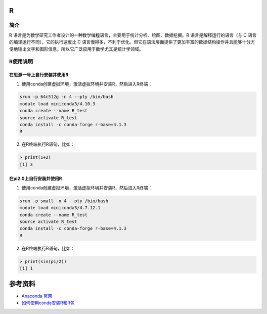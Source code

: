 .. _R:

R
==========

简介
----

R 语言是为数学研究工作者设计的一种数学编程语言，主要用于统计分析、绘图、数据挖掘。R 语言是解释运行的语言（与 C 语言的编译运行不同），它的执行速度比 C 语言慢得多，不利于优化。但它在语法层面提供了更加丰富的数据结构操作并且能够十分方便地输出文字和图形信息，所以它广泛应用于数学尤其是统计学领域。



R使用说明
-----------------------------

在思源一号上自行安装并使用R
~~~~~~~~~~~~~~~~~~~~~~~~~~~~~~~~~~~~~

1. 使用conda创建虚拟环境，激活虚拟环境并安装R，然后进入R终端：

.. code:: bash

  srun -p 64c512g -n 4 --pty /bin/bash
  module load miniconda3/4.10.3
  conda create --name R_test
  source activate R_test
  conda install -c conda-forge r-base=4.1.3
  R

2. 在R终端执行R语句，比如：

.. code:: bash

  > print(1+2)
  [1] 3


在pi2.0上自行安装并使用R
~~~~~~~~~~~~~~~~~~~~~~~~~~~~~~~~~~~~~

1. 使用conda创建虚拟环境，激活虚拟环境并安装R，然后进入R终端：

.. code:: bash

  srun -p small -n 4 --pty /bin/bash
  module load miniconda3/4.7.12.1
  conda create --name R_test
  source activate R_test
  conda install -c conda-forge r-base=4.1.3
  R

2. 在R终端执行R语句，比如：

.. code:: bash

  > print(sin(pi/2))
  [1] 1









参考资料
========

-  `Anaconda 官网 <https://anaconda.org/>`__
-  `如何使用conda安装R和R包 <https://www.jianshu.com/p/b9eb874fc8f4>`__



